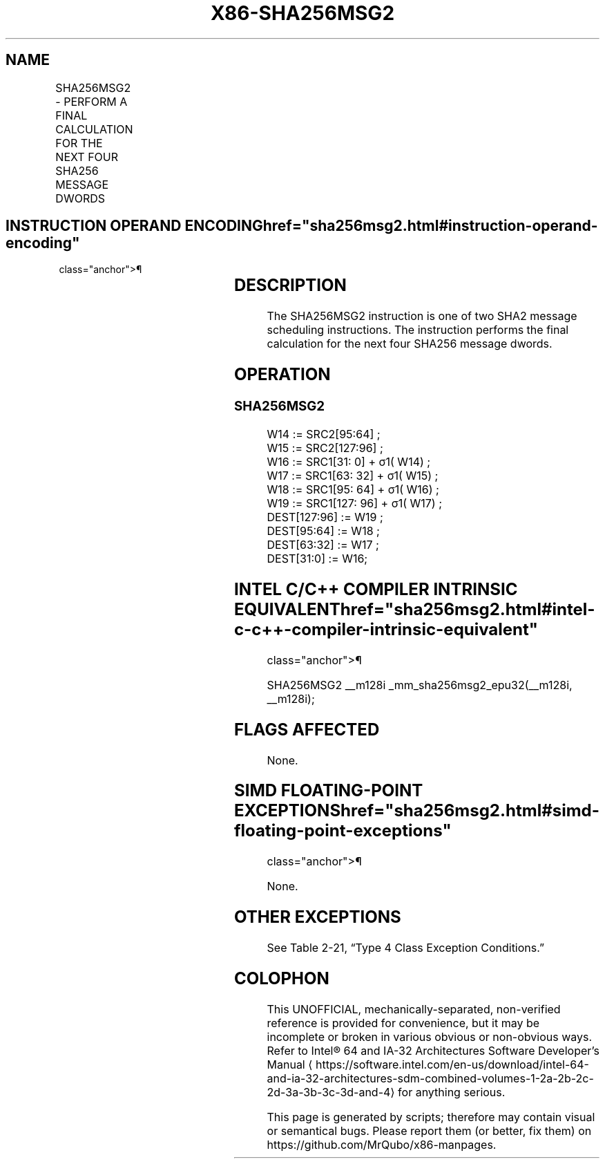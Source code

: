 '\" t
.nh
.TH "X86-SHA256MSG2" "7" "December 2023" "Intel" "Intel x86-64 ISA Manual"
.SH NAME
SHA256MSG2 - PERFORM A FINAL CALCULATION FOR THE NEXT FOUR SHA256 MESSAGE DWORDS
.TS
allbox;
l l l l l 
l l l l l .
\fBOpcode/Instruction\fP	\fBOp/En\fP	\fB64/32 bit Mode Support\fP	\fBCPUID Feature Flag\fP	\fBDescription\fP
T{
NP 0F 38 CD /r SHA256MSG2 xmm1, xmm2/m128
T}	RM	V/V	SHA	T{
Performs the final calculation for the next four SHA256 message dwords using previous message dwords from xmm1 and xmm2/m128, storing the result in xmm1.
T}
.TE

.SH INSTRUCTION OPERAND ENCODING  href="sha256msg2.html#instruction-operand-encoding"
class="anchor">¶

.TS
allbox;
l l l l 
l l l l .
\fBOp/En\fP	\fBOperand 1\fP	\fBOperand 2\fP	\fBOperand 3\fP
RM	ModRM:reg (r, w)	ModRM:r/m (r)	N/A
.TE

.SH DESCRIPTION
The SHA256MSG2 instruction is one of two SHA2 message scheduling
instructions. The instruction performs the final calculation for the
next four SHA256 message dwords.

.SH OPERATION
.SS SHA256MSG2
.EX
W14 := SRC2[95:64] ;
W15 := SRC2[127:96] ;
W16 := SRC1[31: 0] + σ1( W14) ;
W17 := SRC1[63: 32] + σ1( W15) ;
W18 := SRC1[95: 64] + σ1( W16) ;
W19 := SRC1[127: 96] + σ1( W17) ;
DEST[127:96] := W19 ;
DEST[95:64] := W18 ;
DEST[63:32] := W17 ;
DEST[31:0] := W16;
.EE

.SH INTEL C/C++ COMPILER INTRINSIC EQUIVALENT  href="sha256msg2.html#intel-c-c++-compiler-intrinsic-equivalent"
class="anchor">¶

.EX
SHA256MSG2 __m128i _mm_sha256msg2_epu32(__m128i, __m128i);
.EE

.SH FLAGS AFFECTED
None.

.SH SIMD FLOATING-POINT EXCEPTIONS  href="sha256msg2.html#simd-floating-point-exceptions"
class="anchor">¶

.PP
None.

.SH OTHER EXCEPTIONS
See Table 2-21, “Type 4 Class
Exception Conditions.”

.SH COLOPHON
This UNOFFICIAL, mechanically-separated, non-verified reference is
provided for convenience, but it may be
incomplete or
broken in various obvious or non-obvious ways.
Refer to Intel® 64 and IA-32 Architectures Software Developer’s
Manual
\[la]https://software.intel.com/en\-us/download/intel\-64\-and\-ia\-32\-architectures\-sdm\-combined\-volumes\-1\-2a\-2b\-2c\-2d\-3a\-3b\-3c\-3d\-and\-4\[ra]
for anything serious.

.br
This page is generated by scripts; therefore may contain visual or semantical bugs. Please report them (or better, fix them) on https://github.com/MrQubo/x86-manpages.
